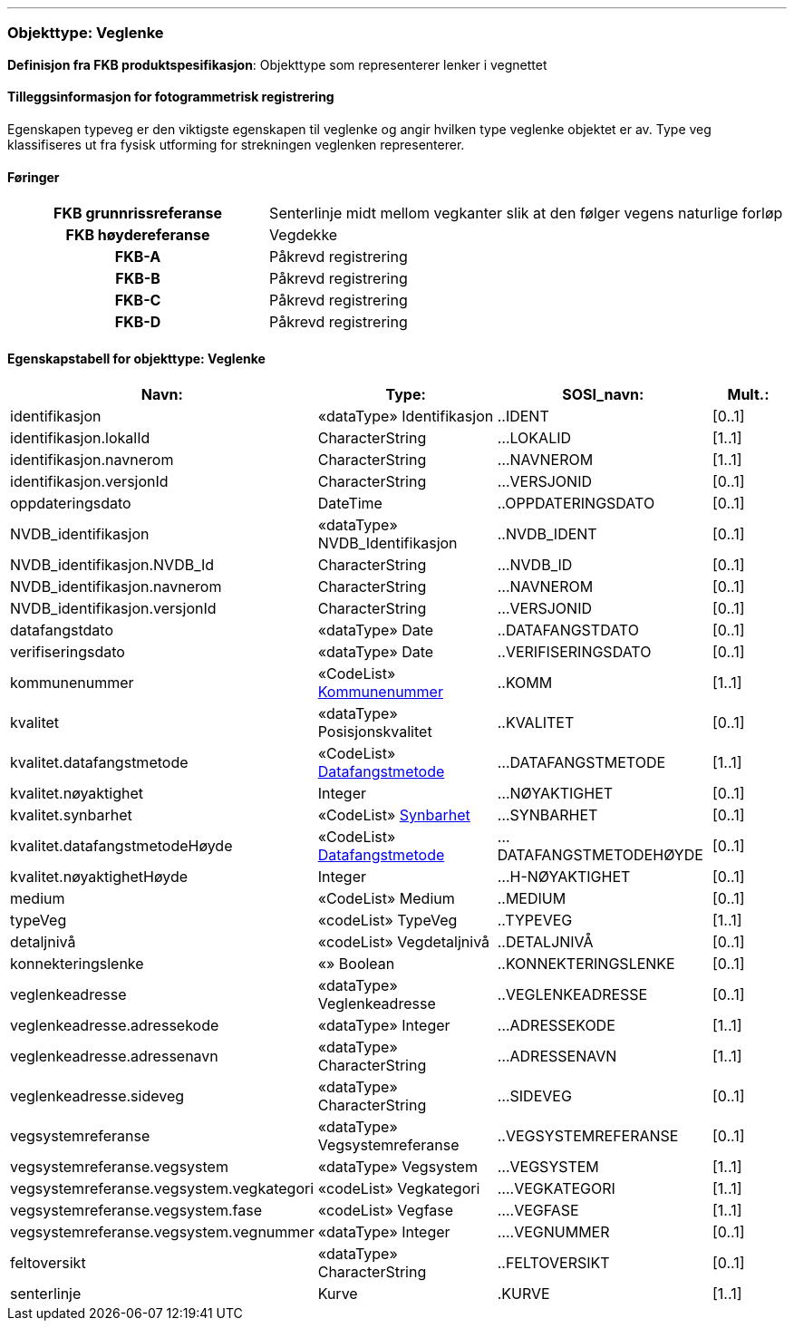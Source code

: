  
<<<
'''
 
[[veglenke]]
=== Objekttype: Veglenke
*Definisjon fra FKB produktspesifikasjon*: Objekttype som representerer lenker i vegnettet
 
 
[discrete]
==== Tilleggsinformasjon for fotogrammetrisk registrering
Egenskapen typeveg er den viktigste egenskapen til veglenke og angir hvilken type veglenke objektet er av. Type veg klassifiseres ut fra fysisk utforming for strekningen veglenken representerer. 
 
 
[discrete]
==== Føringer
[cols="h,2"]
|===
|FKB grunnrissreferanse
|Senterlinje midt mellom vegkanter slik at den følger vegens naturlige forløp
 
|FKB høydereferanse
|Vegdekke
 
|FKB-A
|Påkrevd registrering
 
|FKB-B
|Påkrevd registrering
 
|FKB-C
|Påkrevd registrering
 
|FKB-D
|Påkrevd registrering
 
|===
 
 
<<<
 
[discrete]
==== Egenskapstabell for objekttype: Veglenke
[cols="20,20,20,10", options="header"]
|===
|*Navn:* 
|*Type:* 
|*SOSI_navn:* 
|*Mult.:* 
 
|identifikasjon
|«dataType» Identifikasjon
|..IDENT
|[0..1]
 
|identifikasjon.lokalId
|CharacterString
|...LOKALID
|[1..1]
 
|identifikasjon.navnerom
|CharacterString
|...NAVNEROM
|[1..1]
 
|identifikasjon.versjonId
|CharacterString
|...VERSJONID
|[0..1]
 
|oppdateringsdato
|DateTime
|..OPPDATERINGSDATO
|[0..1]
 
|NVDB_identifikasjon
|«dataType» NVDB_Identifikasjon
|..NVDB_IDENT
|[0..1]
 
|NVDB_identifikasjon.NVDB_Id
|CharacterString
|...NVDB_ID
|[0..1]
 
|NVDB_identifikasjon.navnerom
|CharacterString
|...NAVNEROM
|[0..1]
 
|NVDB_identifikasjon.versjonId
|CharacterString
|...VERSJONID
|[0..1]
 
|datafangstdato
|«dataType» Date
|..DATAFANGSTDATO
|[0..1]
 
|verifiseringsdato
|«dataType» Date
|..VERIFISERINGSDATO
|[0..1]
 
|kommunenummer
| «CodeList»  http://skjema.geonorge.no/SOSI/kodeliste/AdmEnheter/Kommunenummer[Kommunenummer, window = _blank]
|..KOMM
|[1..1]
 
|kvalitet
|«dataType» Posisjonskvalitet
|..KVALITET
|[0..1]
 
|kvalitet.datafangstmetode
| «CodeList»  https://register.geonorge.no/sosi-kodelister/fkb/generell/5.0/datafangstmetode[Datafangstmetode, window = _blank]
|...DATAFANGSTMETODE
|[1..1]
 
|kvalitet.nøyaktighet
|Integer
|...NØYAKTIGHET
|[0..1]
 
|kvalitet.synbarhet
| «CodeList»  https://register.geonorge.no/sosi-kodelister/fkb/generell/5.0/synbarhet[Synbarhet, window = _blank]
|...SYNBARHET
|[0..1]
 
|kvalitet.datafangstmetodeHøyde
| «CodeList»  https://register.geonorge.no/sosi-kodelister/fkb/generell/5.0/datafangstmetode[Datafangstmetode, window = _blank]
|...DATAFANGSTMETODEHØYDE
|[0..1]
 
|kvalitet.nøyaktighetHøyde
|Integer
|...H-NØYAKTIGHET
|[0..1]
 
|medium
|«CodeList» Medium
|..MEDIUM
|[0..1]
 
|typeVeg
|«codeList» TypeVeg
|..TYPEVEG
|[1..1]
 
|detaljnivå
|«codeList» Vegdetaljnivå
|..DETALJNIVÅ
|[0..1]
 
|konnekteringslenke
|«» Boolean
|..KONNEKTERINGSLENKE
|[0..1]
 
|veglenkeadresse
|«dataType» Veglenkeadresse
|..VEGLENKEADRESSE
|[0..1]
 
|veglenkeadresse.adressekode
|«dataType» Integer
|...ADRESSEKODE
|[1..1]
 
|veglenkeadresse.adressenavn
|«dataType» CharacterString
|...ADRESSENAVN
|[1..1]
 
|veglenkeadresse.sideveg
|«dataType» CharacterString
|...SIDEVEG
|[0..1]
 
|vegsystemreferanse
|«dataType» Vegsystemreferanse
|..VEGSYSTEMREFERANSE
|[0..1]
 
|vegsystemreferanse.vegsystem
|«dataType» Vegsystem
|...VEGSYSTEM
|[1..1]
 
|vegsystemreferanse.vegsystem.vegkategori
|«codeList» Vegkategori
|....VEGKATEGORI
|[1..1]
 
|vegsystemreferanse.vegsystem.fase
|«codeList» Vegfase
|....VEGFASE
|[1..1]
 
|vegsystemreferanse.vegsystem.vegnummer
|«dataType» Integer
|....VEGNUMMER
|[0..1]
 
|feltoversikt
|«dataType» CharacterString
|..FELTOVERSIKT
|[0..1]
 
|senterlinje
|Kurve
|.KURVE
|[1..1]
 
|===
// End of Registreringsinstruks UML-model
